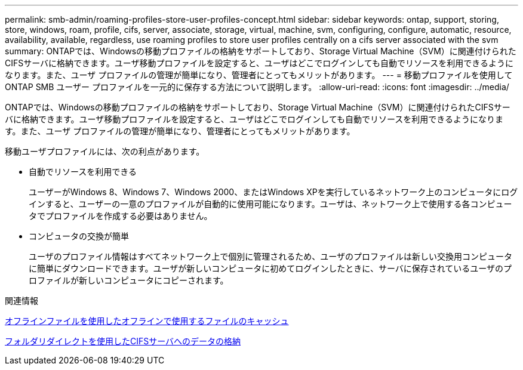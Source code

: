 ---
permalink: smb-admin/roaming-profiles-store-user-profiles-concept.html 
sidebar: sidebar 
keywords: ontap, support, storing, store, windows, roam, profile, cifs, server, associate, storage, virtual, machine, svm, configuring, configure, automatic, resource, availability, available, regardless, use roaming profiles to store user profiles centrally on a cifs server associated with the svm 
summary: ONTAPでは、Windowsの移動プロファイルの格納をサポートしており、Storage Virtual Machine（SVM）に関連付けられたCIFSサーバに格納できます。ユーザ移動プロファイルを設定すると、ユーザはどこでログインしても自動でリソースを利用できるようになります。また、ユーザ プロファイルの管理が簡単になり、管理者にとってもメリットがあります。 
---
= 移動プロファイルを使用して ONTAP SMB ユーザー プロファイルを一元的に保存する方法について説明します。
:allow-uri-read: 
:icons: font
:imagesdir: ../media/


[role="lead"]
ONTAPでは、Windowsの移動プロファイルの格納をサポートしており、Storage Virtual Machine（SVM）に関連付けられたCIFSサーバに格納できます。ユーザ移動プロファイルを設定すると、ユーザはどこでログインしても自動でリソースを利用できるようになります。また、ユーザ プロファイルの管理が簡単になり、管理者にとってもメリットがあります。

移動ユーザプロファイルには、次の利点があります。

* 自動でリソースを利用できる
+
ユーザーがWindows 8、Windows 7、Windows 2000、またはWindows XPを実行しているネットワーク上のコンピュータにログインすると、ユーザーの一意のプロファイルが自動的に使用可能になります。ユーザは、ネットワーク上で使用する各コンピュータでプロファイルを作成する必要はありません。

* コンピュータの交換が簡単
+
ユーザのプロファイル情報はすべてネットワーク上で個別に管理されるため、ユーザのプロファイルは新しい交換用コンピュータに簡単にダウンロードできます。ユーザが新しいコンピュータに初めてログインしたときに、サーバに保存されているユーザのプロファイルが新しいコンピュータにコピーされます。



.関連情報
xref:offline-files-allow-caching-concept.adoc[オフラインファイルを使用したオフラインで使用するファイルのキャッシュ]

xref:folder-redirection-store-data-concept.adoc[フォルダリダイレクトを使用したCIFSサーバへのデータの格納]
